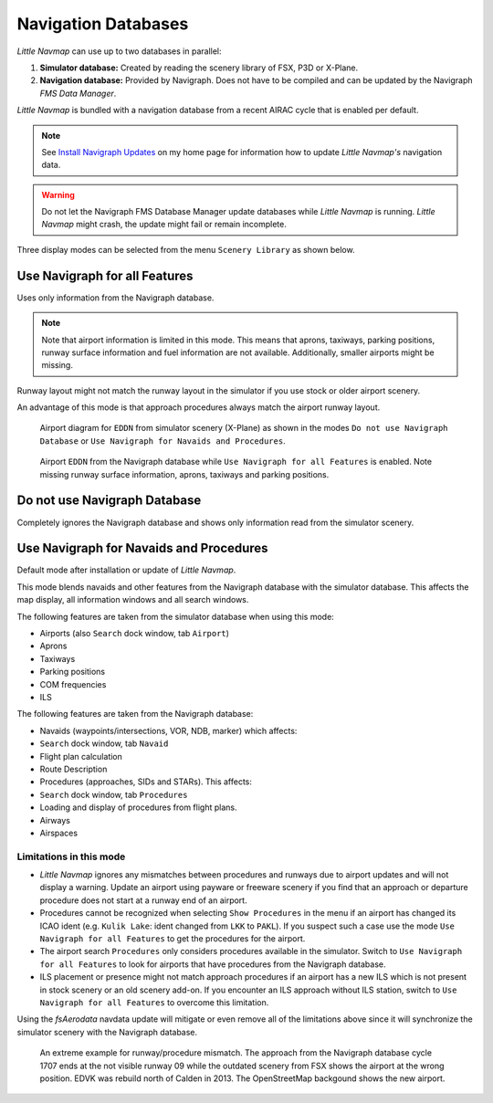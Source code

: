 Navigation Databases
====================

*Little Navmap* can use up to two databases in parallel:

#. **Simulator database:** Created by reading the scenery library of
   FSX, P3D or X-Plane.
#. **Navigation database:** Provided by Navigraph. Does not have to be
   compiled and can be updated by the Navigraph *FMS Data Manager*.

*Little Navmap* is bundled with a navigation database from a recent
AIRAC cycle that is enabled per default.

.. note::

   See `Install Navigraph
   Updates <https://albar965.github.io/littlenavmap_navigraph.html>`__ on
   my home page for information how to update *Little Navmap's*
   navigation data.

.. warning::

   Do not let the Navigraph FMS Database Manager update databases
   while *Little Navmap* is running. *Little Navmap* might crash,
   the update might fail or remain incomplete.

Three display modes can be selected from the menu ``Scenery Library`` as
shown below.

.. _navdata-navigraph-all:

Use Navigraph for all Features
------------------------------

Uses only information from the Navigraph database.

.. note::

    Note that airport information is limited in this mode. This means that
    aprons, taxiways, parking positions, runway surface information and fuel
    information are not available. Additionally, smaller airports might be
    missing.

Runway layout might not match the runway layout in the simulator if you
use stock or older airport scenery.

An advantage of this mode is that approach procedures always match the
airport runway layout.

.. figure:: ../images/airport_simulator_scenery.jpg

    Airport diagram for ``EDDN`` from simulator scenery
    (X-Plane) as shown in the modes ``Do not use Navigraph Database`` or
    ``Use Navigraph for Navaids and Procedures``.

.. figure:: ../images/airport_navigraph_only.jpg

    Airport ``EDDN`` from the Navigraph database while
    ``Use Navigraph for all Features`` is enabled. Note missing runway
    surface information, aprons, taxiways and parking positions.

.. _navdata-navigraph-none:

Do not use Navigraph Database
-----------------------------

Completely ignores the Navigraph database and shows only information
read from the simulator scenery.

.. _navdata-navigraph-navaid-proc:

Use Navigraph for Navaids and Procedures
----------------------------------------

Default mode after installation or update of *Little Navmap*.

This mode blends navaids and other features from the Navigraph database
with the simulator database. This affects the map display, all
information windows and all search windows.

The following features are taken from the simulator database when using
this mode:

-  Airports (also ``Search`` dock window, tab ``Airport``)
-  Aprons
-  Taxiways
-  Parking positions
-  COM frequencies
-  ILS

The following features are taken from the Navigraph database:

-  Navaids (waypoints/intersections, VOR, NDB, marker) which affects:
-  ``Search`` dock window, tab ``Navaid``
-  Flight plan calculation
-  Route Description
-  Procedures (approaches, SIDs and STARs). This affects:
-  ``Search`` dock window, tab ``Procedures``
-  Loading and display of procedures from flight plans.
-  Airways
-  Airspaces

Limitations in this mode
~~~~~~~~~~~~~~~~~~~~~~~~

-  *Little Navmap* ignores any mismatches between procedures and runways
   due to airport updates and will not display a warning. Update an
   airport using payware or freeware scenery if you find that an
   approach or departure procedure does not start at a runway end of an
   airport.
-  Procedures cannot be recognized when selecting ``Show Procedures`` in
   the menu if an airport has changed its ICAO ident (e.g.
   ``Kulik Lake``: ident changed from ``LKK`` to ``PAKL``). If you
   suspect such a case use the mode ``Use Navigraph for all Features``
   to get the procedures for the airport.
-  The airport search ``Procedures`` only considers procedures available
   in the simulator. Switch to ``Use Navigraph for all Features`` to
   look for airports that have procedures from the Navigraph database.
-  ILS placement or presence might not match approach procedures if an
   airport has a new ILS which is not present in stock scenery or an old
   scenery add-on. If you encounter an ILS approach without ILS station,
   switch to ``Use Navigraph for all Features`` to overcome this
   limitation.

Using the *fsAerodata* navdata update will mitigate or even remove all
of the limitations above since it will synchronize the simulator scenery
with the Navigraph database.

.. figure:: ../images/procedure_mismatch.jpg

        An extreme example for runway/procedure mismatch.
        The approach from the Navigraph database cycle 1707 ends at the not
        visible runway 09 while the outdated scenery from FSX shows the airport
        at the wrong position. EDVK was rebuild north of Calden in 2013. The
        OpenStreetMap backgound shows the new airport.


